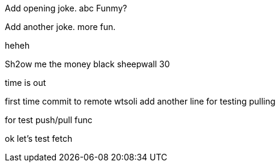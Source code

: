 Add opening joke. abc Funmy?

Add another joke. more fun.

heheh

Sh2ow me the money
black sheepwall
30

time is out

first time commit to remote wtsoli
add another line for testing pulling

for test push/pull func

ok let's test fetch
